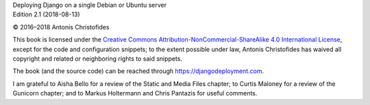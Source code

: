| Deploying Django on a single Debian or Ubuntu server
| Edition 2.1 (2018-08-13)

© 2016–2018 Antonis Christofides

This book is licensed under the `Creative Commons
Attribution-NonCommercial-ShareAlike 4.0 International License`_, except
for the code and configuration snippets; to the extent possible under
law, Antonis Christofides has waived all copyright and related or
neighboring rights to said snippets.

The book (and the source code) can be reached through
https://djangodeployment.com.

I am grateful to Aisha Bello for a review of the Static and Media Files
chapter; to Curtis Maloney for a review of the Gunicorn chapter;
and to Markus Holtermann and Chris Pantazis for useful comments.

.. _Creative Commons Attribution-NonCommercial-ShareAlike 4.0 International License: http://creativecommons.org/licenses/by-nc-sa/4.0/
